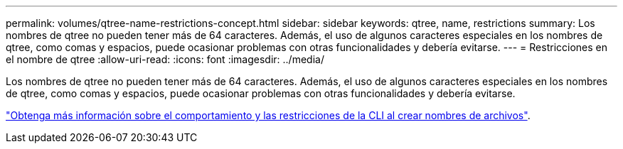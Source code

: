 ---
permalink: volumes/qtree-name-restrictions-concept.html 
sidebar: sidebar 
keywords: qtree, name, restrictions 
summary: Los nombres de qtree no pueden tener más de 64 caracteres. Además, el uso de algunos caracteres especiales en los nombres de qtree, como comas y espacios, puede ocasionar problemas con otras funcionalidades y debería evitarse. 
---
= Restricciones en el nombre de qtree
:allow-uri-read: 
:icons: font
:imagesdir: ../media/


[role="lead"]
Los nombres de qtree no pueden tener más de 64 caracteres. Además, el uso de algunos caracteres especiales en los nombres de qtree, como comas y espacios, puede ocasionar problemas con otras funcionalidades y debería evitarse.

link:../system-admin/methods-specifying-queries-concept.html["Obtenga más información sobre el comportamiento y las restricciones de la CLI al crear nombres de archivos"].
